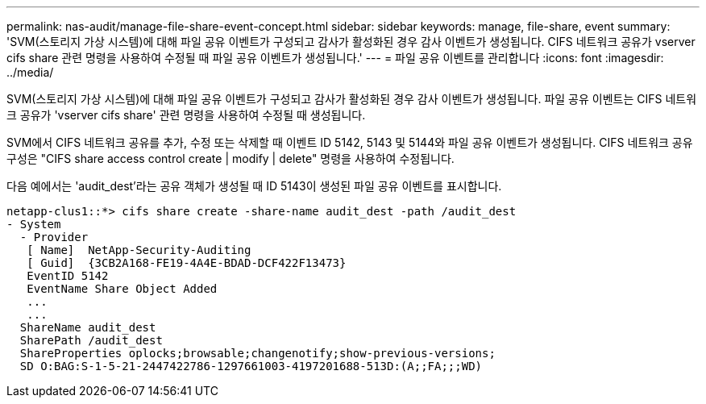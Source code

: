 ---
permalink: nas-audit/manage-file-share-event-concept.html 
sidebar: sidebar 
keywords: manage, file-share, event 
summary: 'SVM(스토리지 가상 시스템)에 대해 파일 공유 이벤트가 구성되고 감사가 활성화된 경우 감사 이벤트가 생성됩니다. CIFS 네트워크 공유가 vserver cifs share 관련 명령을 사용하여 수정될 때 파일 공유 이벤트가 생성됩니다.' 
---
= 파일 공유 이벤트를 관리합니다
:icons: font
:imagesdir: ../media/


[role="lead"]
SVM(스토리지 가상 시스템)에 대해 파일 공유 이벤트가 구성되고 감사가 활성화된 경우 감사 이벤트가 생성됩니다. 파일 공유 이벤트는 CIFS 네트워크 공유가 'vserver cifs share' 관련 명령을 사용하여 수정될 때 생성됩니다.

SVM에서 CIFS 네트워크 공유를 추가, 수정 또는 삭제할 때 이벤트 ID 5142, 5143 및 5144와 파일 공유 이벤트가 생성됩니다. CIFS 네트워크 공유 구성은 "CIFS share access control create | modify | delete" 명령을 사용하여 수정됩니다.

다음 예에서는 'audit_dest'라는 공유 객체가 생성될 때 ID 5143이 생성된 파일 공유 이벤트를 표시합니다.

[listing]
----
netapp-clus1::*> cifs share create -share-name audit_dest -path /audit_dest
- System
  - Provider
   [ Name]  NetApp-Security-Auditing
   [ Guid]  {3CB2A168-FE19-4A4E-BDAD-DCF422F13473}
   EventID 5142
   EventName Share Object Added
   ...
   ...
  ShareName audit_dest
  SharePath /audit_dest
  ShareProperties oplocks;browsable;changenotify;show-previous-versions;
  SD O:BAG:S-1-5-21-2447422786-1297661003-4197201688-513D:(A;;FA;;;WD)
----